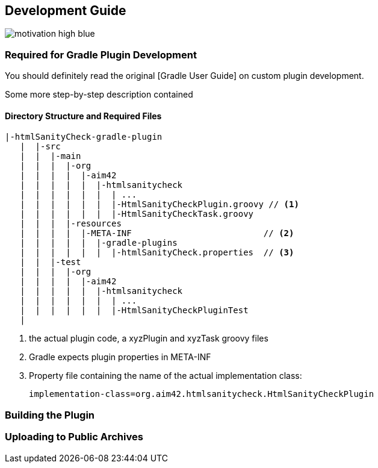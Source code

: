 == Development Guide

image::http://img.shields.io/badge/motivation-high-blue.svg[]


:toc:


=== Required for Gradle Plugin Development
You should definitely read the original [Gradle User Guide] on custom plugin development.

Some more step-by-step description contained

==== Directory Structure and Required Files

----
|-htmlSanityCheck-gradle-plugin
   |  |-src
   |  |  |-main
   |  |  |  |-org
   |  |  |  |  |-aim42
   |  |  |  |  |  |-htmlsanitycheck
   |  |  |  |  |  |  | ...
   |  |  |  |  |  |  |-HtmlSanityCheckPlugin.groovy // <1>
   |  |  |  |  |  |  |-HtmlSanityCheckTask.groovy
   |  |  |  |-resources
   |  |  |  |  |-META-INF                          // <2>
   |  |  |  |  |  |-gradle-plugins
   |  |  |  |  |  |  |-htmlSanityCheck.properties  // <3>
   |  |  |-test
   |  |  |  |-org
   |  |  |  |  |-aim42
   |  |  |  |  |  |-htmlsanitycheck
   |  |  |  |  |  |  | ...
   |  |  |  |  |  |  |-HtmlSanityCheckPluginTest
   |
----

<1> the actual plugin code, a xyzPlugin and xyzTask groovy files
<2> Gradle expects plugin properties in META-INF
<3> Property file containing the name of the actual implementation class:

 implementation-class=org.aim42.htmlsanitycheck.HtmlSanityCheckPlugin


=== Building the Plugin




=== Uploading to Public Archives
